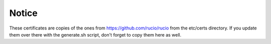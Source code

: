 Notice
======

These certificates are copies of the ones from https://github.com/rucio/rucio from the etc/certs directory. If you update them over there with the generate.sh script, don't forget to copy them here as well.
